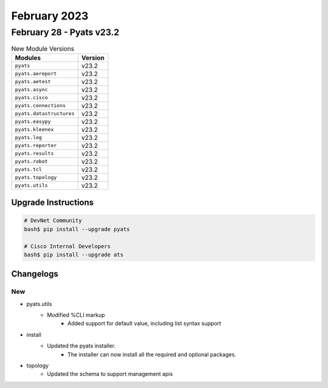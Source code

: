 February 2023
==========

February 28 - Pyats v23.2 
------------------------



.. csv-table:: New Module Versions
    :header: "Modules", "Version"

    ``pyats``, v23.2 
    ``pyats.aereport``, v23.2 
    ``pyats.aetest``, v23.2 
    ``pyats.async``, v23.2 
    ``pyats.cisco``, v23.2 
    ``pyats.connections``, v23.2 
    ``pyats.datastructures``, v23.2 
    ``pyats.easypy``, v23.2 
    ``pyats.kleenex``, v23.2 
    ``pyats.log``, v23.2 
    ``pyats.reporter``, v23.2 
    ``pyats.results``, v23.2 
    ``pyats.robot``, v23.2 
    ``pyats.tcl``, v23.2 
    ``pyats.topology``, v23.2 
    ``pyats.utils``, v23.2 

Upgrade Instructions
^^^^^^^^^^^^^^^^^^^^

.. code-block:: bash

    # DevNet Community
    bash$ pip install --upgrade pyats

    # Cisco Internal Developers
    bash$ pip install --upgrade ats




Changelogs
^^^^^^^^^^
--------------------------------------------------------------------------------
                                      New                                       
--------------------------------------------------------------------------------

* pyats.utils
    * Modified %CLI markup
        * Added support for default value, including list syntax support

* install
    * Updated the pyats installer.
        * The installer can now install all the required and optional packages.

* topology
    * Updated the schema to support management apis


